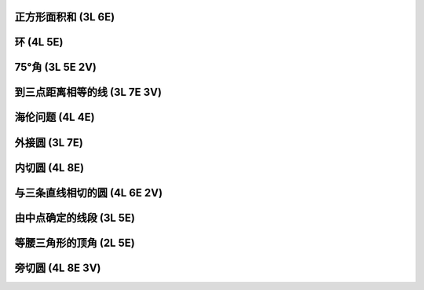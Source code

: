 ﻿正方形面积和 (3L 6E)
^^^^^^^^^^^^^^^^^^^^

.. image:: 07.01_3L.jpg

.. image:: 07.01_6E.jpg

环 (4L 5E)
^^^^^^^^^^

.. image:: 07.02_4L.jpg

.. image:: 07.02_5E.jpg

75°角 (3L 5E 2V)
^^^^^^^^^^^^^^^^^

.. image:: 07.03_3L.jpg

.. image:: 07.03_5E.jpg

.. image:: 07.03_2V.jpg

到三点距离相等的线 (3L 7E 3V)
^^^^^^^^^^^^^^^^^^^^^^^^^^^^^

.. image:: 07.04_3L7E.jpg

.. image:: 07.04_3V.jpg

海伦问题 (4L 4E)
^^^^^^^^^^^^^^^^

.. image:: 07.05_4L4E.jpg

外接圆 (3L 7E)
^^^^^^^^^^^^^^

.. image:: 07.06_3L7E.jpg

内切圆 (4L 8E)
^^^^^^^^^^^^^^

.. image:: 07.07_4L.jpg

.. image:: 07.07_8E.jpg

与三条直线相切的圆 (4L 6E 2V) 
^^^^^^^^^^^^^^^^^^^^^^^^^^^^^

.. image:: 07.08_4L.jpg

.. image:: 07.08_6E.jpg

.. image:: 07.08_2V.jpg

由中点确定的线段 (3L 5E)
^^^^^^^^^^^^^^^^^^^^^^^^

.. image:: 07.09_3L.jpg

.. image:: 07.09_5E.jpg

等腰三角形的顶角 (2L 5E)
^^^^^^^^^^^^^^^^^^^^^^^^

.. image:: 07.10_2L.jpg

.. image:: 07.10_5E.jpg

旁切圆 (4L 8E 3V)
^^^^^^^^^^^^^^^^^

.. image:: 07.11_4L.jpg

.. image:: 07.11_8E.jpg

.. image:: 07.11_3V.jpg
